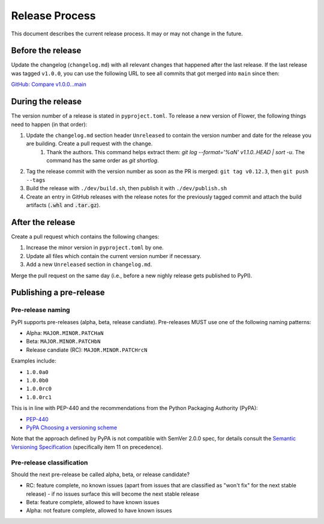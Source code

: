 Release Process
===============

This document describes the current release process. It may or may not change in the future.

Before the release
------------------

Update the changelog (``changelog.md``) with all relevant changes that happened after the last release. If the last release was tagged ``v1.0.0``, you can use the following URL to see all commits that got merged into ``main`` since then:

`GitHub: Compare v1.0.0...main <https://github.com/adap/flower/compare/v1.0.0...main>`_

During the release
------------------

The version number of a release is stated in ``pyproject.toml``. To release a new version of Flower, the following things need to happen (in that order):

1. Update the ``changelog.md`` section header ``Unreleased`` to contain the version number and date for the release you are building. Create a pull request with the change.
    1. Thank the authors. This command helps extract them: `git log --format='%aN' v1.1.0..HEAD | sort -u`. The command has the same order as `git shortlog`.
2. Tag the release commit with the version number as soon as the PR is merged: ``git tag v0.12.3``, then ``git push --tags``
3. Build the release with ``./dev/build.sh``, then publish it with ``./dev/publish.sh``
4. Create an entry in GitHub releases with the release notes for the previously tagged commit and attach the build artifacts (:code:`.whl` and :code:`.tar.gz`).

After the release
-----------------

Create a pull request which contains the following changes:

1. Increase the minor version in ``pyproject.toml`` by one.
2. Update all files which contain the current version number if necessary.
3. Add a new ``Unreleased`` section in ``changelog.md``.

Merge the pull request on the same day (i.e., before a new nighly release gets published to PyPI).

Publishing a pre-release
------------------------

Pre-release naming
~~~~~~~~~~~~~~~~~~

PyPI supports pre-releases (alpha, beta, release candiate). Pre-releases MUST use one of the following naming patterns:

- Alpha: ``MAJOR.MINOR.PATCHaN``
- Beta: ``MAJOR.MINOR.PATCHbN``
- Release candiate (RC): ``MAJOR.MINOR.PATCHrcN``

Examples include:

- ``1.0.0a0``
- ``1.0.0b0``
- ``1.0.0rc0``
- ``1.0.0rc1``

This is in line with PEP-440 and the recommendations from the Python Packaging
Authority (PyPA):

- `PEP-440 <https://peps.python.org/pep-0440/>`_
- `PyPA Choosing a versioning scheme <https://packaging.python.org/en/latest/guides/distributing-packages-using-setuptools/#choosing-a-versioning-scheme>`_

Note that the approach defined by PyPA is not compatible with SemVer 2.0.0 spec, for details consult the `Semantic Versioning Specification <https://semver.org/spec/v2.0.0.html#spec-item-11>`_ (specifically item 11 on precedence).

Pre-release classification
~~~~~~~~~~~~~~~~~~~~~~~~~~

Should the next pre-release be called alpha, beta, or release candidate?

- RC: feature complete, no known issues (apart from issues that are classified as "won't fix" for the next stable release) - if no issues surface this will become the next stable release
- Beta: feature complete, allowed to have known issues
- Alpha: not feature complete, allowed to have known issues
